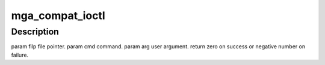 .. -*- coding: utf-8; mode: rst -*-
.. src-file: drivers/gpu/drm/mga/mga_ioc32.c

.. _`mga_compat_ioctl`:

mga_compat_ioctl
================

.. c:function:: long mga_compat_ioctl(struct file *filp, unsigned int cmd, unsigned long arg)

    bit process running under a 64-bit kernel performs an ioctl on /dev/dri/card<n>.

    :param filp:
        *undescribed*
    :type filp: struct file \*

    :param cmd:
        *undescribed*
    :type cmd: unsigned int

    :param arg:
        *undescribed*
    :type arg: unsigned long

.. _`mga_compat_ioctl.description`:

Description
-----------

\param filp file pointer.
\param cmd command.
\param arg user argument.
\return zero on success or negative number on failure.

.. This file was automatic generated / don't edit.

